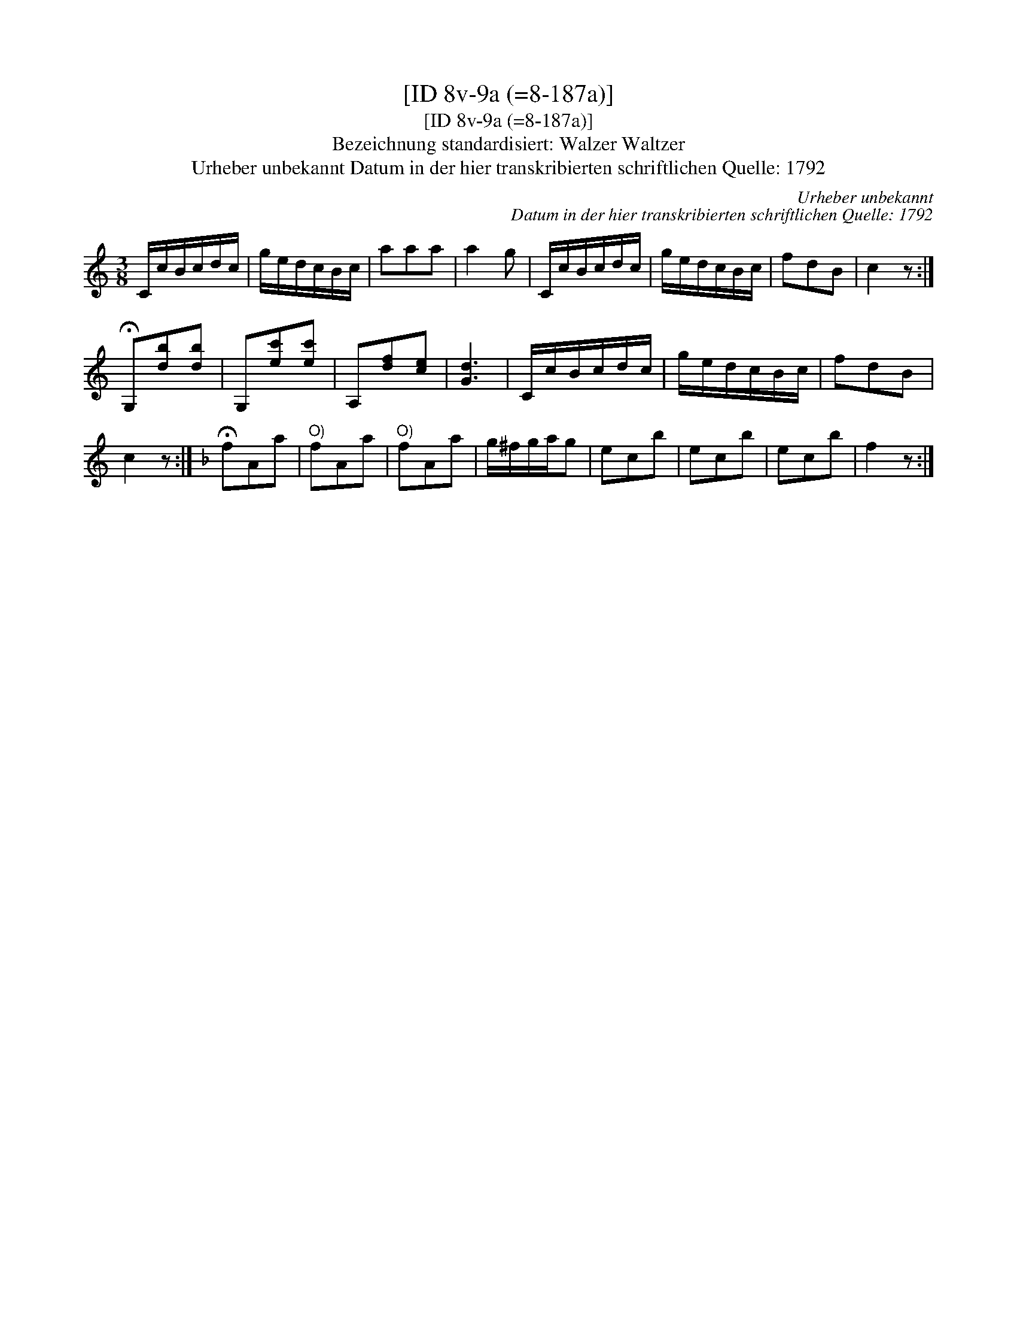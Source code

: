 X:1
T:[ID 8v-9a (=8-187a)]
T:[ID 8v-9a (=8-187a)]
T:Bezeichnung standardisiert: Walzer Waltzer
T:Urheber unbekannt Datum in der hier transkribierten schriftlichen Quelle: 1792
C:Urheber unbekannt
C:Datum in der hier transkribierten schriftlichen Quelle: 1792
L:1/8
M:3/8
K:C
V:1 treble 
V:1
 C/c/B/c/d/c/ | g/e/d/c/B/c/ | aaa | a2 g | C/c/B/c/d/c/ | g/e/d/c/B/c/ | fdB | c2 z :| %8
 !fermata!G,[db][db] | G,[ec'][ec'] | A,[df][ce] | [Gd]3 | C/c/B/c/d/c/ | g/e/d/c/B/c/ | fdB | %15
 c2 z :|[K:F] !fermata!fAa |"^O)" fAa |"^O)" fAa | g/^f/g/a/g | ecb | ecb | ecb | f2 z :| %24

